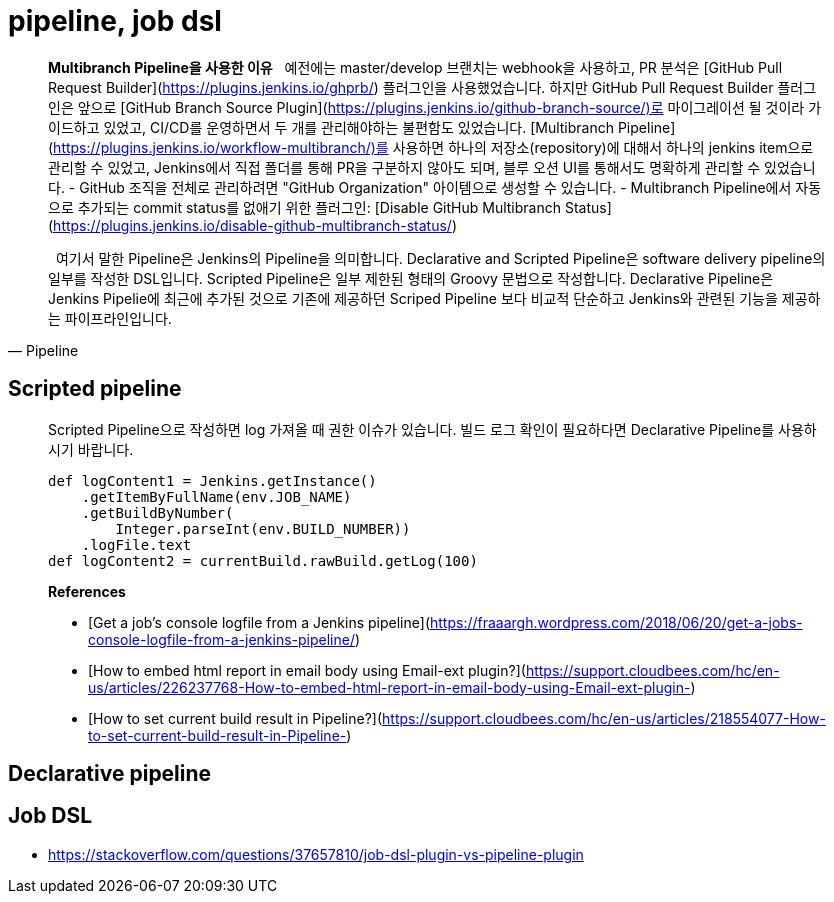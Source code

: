 = pipeline, job dsl

> **Multibranch Pipeline을 사용한 이유**
> &nbsp;&nbsp;예전에는 master/develop 브랜치는 webhook을 사용하고, PR 분석은 [GitHub Pull Request Builder](https://plugins.jenkins.io/ghprb/) 플러그인을 사용했었습니다. 하지만 GitHub Pull Request Builder 플러그인은 앞으로 [GitHub Branch Source Plugin](https://plugins.jenkins.io/github-branch-source/)로 마이그레이션 될 것이라 가이드하고 있었고, CI/CD를 운영하면서 두 개를 관리해야하는 불편함도 있었습니다.
> [Multibranch Pipeline](https://plugins.jenkins.io/workflow-multibranch/)를 사용하면 하나의 저장소(repository)에 대해서 하나의 jenkins item으로 관리할 수 있었고, Jenkins에서 직접 폴더를 통해 PR을 구분하지 않아도 되며, 블루 오션 UI를 통해서도 명확하게 관리할 수 있었습니다.
> - GitHub 조직을 전체로 관리하려면 "GitHub Organization" 아이템으로 생성할 수 있습니다.
> - Multibranch Pipeline에서 자동으로 추가되는 commit status를 없애기 위한 플러그인: [Disable GitHub Multibranch Status](https://plugins.jenkins.io/disable-github-multibranch-status/)

[quote, Pipeline]
____
&nbsp;&nbsp;여기서 말한 Pipeline은 Jenkins의 Pipeline을 의미합니다. Declarative and Scripted Pipeline은 software delivery pipeline의 일부를 작성한 DSL입니다. 
Scripted Pipeline은 일부 제한된 형태의 Groovy 문법으로 작성합니다. Declarative Pipeline은 Jenkins Pipelie에 최근에 추가된 것으로 기존에 제공하던 Scriped Pipeline 보다 
비교적 단순하고 Jenkins와 관련된 기능을 제공하는 파이프라인입니다.
____

== Scripted pipeline

> Scripted Pipeline으로 작성하면 log 가져올 때 권한 이슈가 있습니다. 빌드 로그 확인이 필요하다면 Declarative Pipeline를 사용하시기 바랍니다.
>
> ```groovy
> def logContent1 = Jenkins.getInstance()
>     .getItemByFullName(env.JOB_NAME)
>     .getBuildByNumber(
>         Integer.parseInt(env.BUILD_NUMBER))
>     .logFile.text
> def logContent2 = currentBuild.rawBuild.getLog(100)
> ```
>
> **References**
>
> - [Get a job’s console logfile from a Jenkins pipeline](https://fraaargh.wordpress.com/2018/06/20/get-a-jobs-console-logfile-from-a-jenkins-pipeline/)
> - [How to embed html report in email body using Email-ext plugin?](https://support.cloudbees.com/hc/en-us/articles/226237768-How-to-embed-html-report-in-email-body-using-Email-ext-plugin-)
> - [How to set current build result in Pipeline?](https://support.cloudbees.com/hc/en-us/articles/218554077-How-to-set-current-build-result-in-Pipeline-)


== Declarative pipeline

== Job DSL

* https://stackoverflow.com/questions/37657810/job-dsl-plugin-vs-pipeline-plugin
